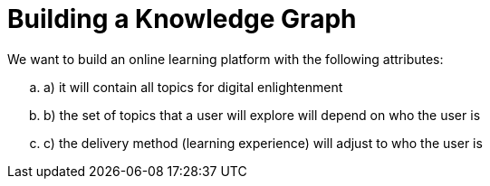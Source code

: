 = Building a Knowledge Graph

We want to build an online learning platform with the following attributes:
//list
[loweralpha]
. a) it will contain all topics for digital enlightenment
. b) the set of topics that a user will explore will depend on who the user is
. c) the delivery method (learning experience) will adjust to who the user is
